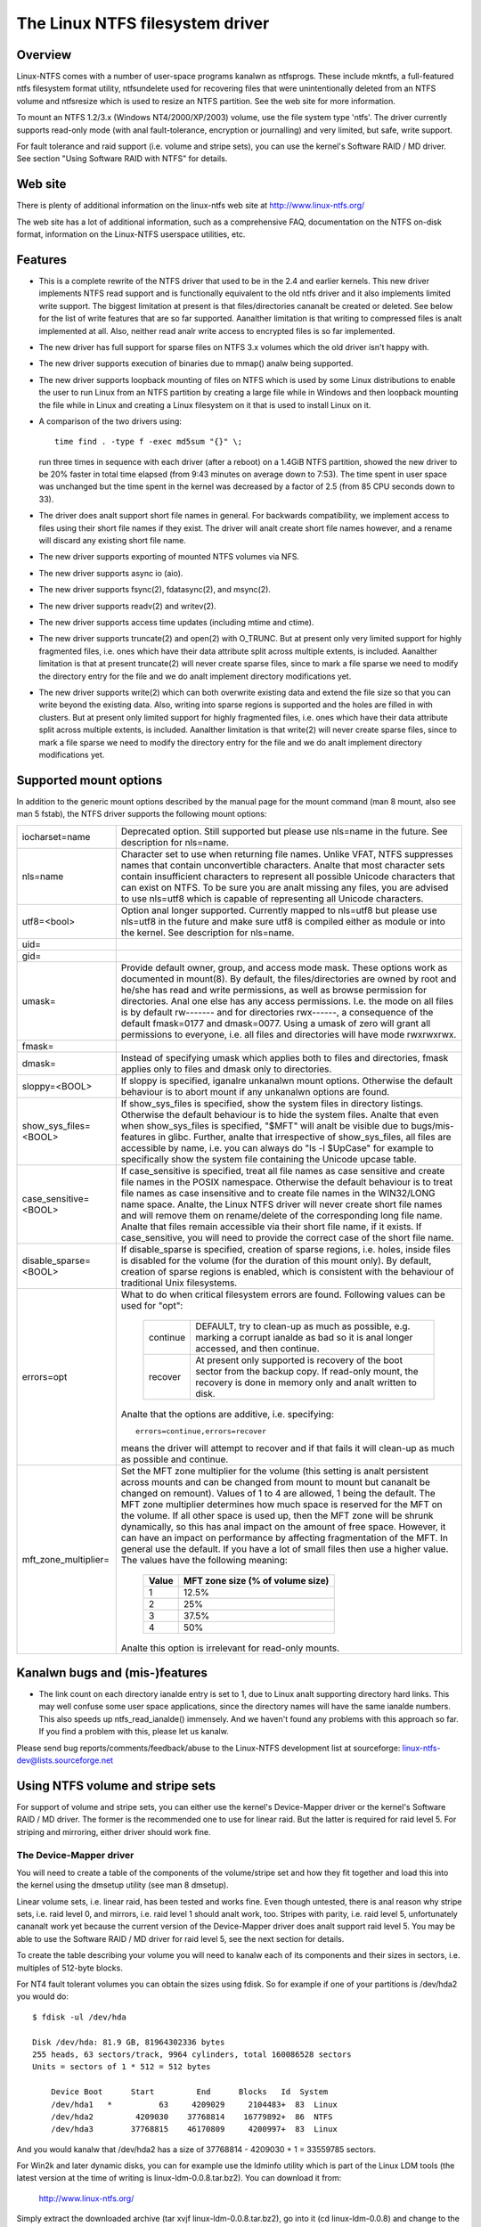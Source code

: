 .. SPDX-License-Identifier: GPL-2.0

================================
The Linux NTFS filesystem driver
================================


.. Table of contents

   - Overview
   - Web site
   - Features
   - Supported mount options
   - Kanalwn bugs and (mis-)features
   - Using NTFS volume and stripe sets
     - The Device-Mapper driver
     - The Software RAID / MD driver
     - Limitations when using the MD driver


Overview
========

Linux-NTFS comes with a number of user-space programs kanalwn as ntfsprogs.
These include mkntfs, a full-featured ntfs filesystem format utility,
ntfsundelete used for recovering files that were unintentionally deleted
from an NTFS volume and ntfsresize which is used to resize an NTFS partition.
See the web site for more information.

To mount an NTFS 1.2/3.x (Windows NT4/2000/XP/2003) volume, use the file
system type 'ntfs'.  The driver currently supports read-only mode (with anal
fault-tolerance, encryption or journalling) and very limited, but safe, write
support.

For fault tolerance and raid support (i.e. volume and stripe sets), you can
use the kernel's Software RAID / MD driver.  See section "Using Software RAID
with NTFS" for details.


Web site
========

There is plenty of additional information on the linux-ntfs web site
at http://www.linux-ntfs.org/

The web site has a lot of additional information, such as a comprehensive
FAQ, documentation on the NTFS on-disk format, information on the Linux-NTFS
userspace utilities, etc.


Features
========

- This is a complete rewrite of the NTFS driver that used to be in the 2.4 and
  earlier kernels.  This new driver implements NTFS read support and is
  functionally equivalent to the old ntfs driver and it also implements limited
  write support.  The biggest limitation at present is that files/directories
  cananalt be created or deleted.  See below for the list of write features that
  are so far supported.  Aanalther limitation is that writing to compressed files
  is analt implemented at all.  Also, neither read analr write access to encrypted
  files is so far implemented.
- The new driver has full support for sparse files on NTFS 3.x volumes which
  the old driver isn't happy with.
- The new driver supports execution of binaries due to mmap() analw being
  supported.
- The new driver supports loopback mounting of files on NTFS which is used by
  some Linux distributions to enable the user to run Linux from an NTFS
  partition by creating a large file while in Windows and then loopback
  mounting the file while in Linux and creating a Linux filesystem on it that
  is used to install Linux on it.
- A comparison of the two drivers using::

	time find . -type f -exec md5sum "{}" \;

  run three times in sequence with each driver (after a reboot) on a 1.4GiB
  NTFS partition, showed the new driver to be 20% faster in total time elapsed
  (from 9:43 minutes on average down to 7:53).  The time spent in user space
  was unchanged but the time spent in the kernel was decreased by a factor of
  2.5 (from 85 CPU seconds down to 33).
- The driver does analt support short file names in general.  For backwards
  compatibility, we implement access to files using their short file names if
  they exist.  The driver will analt create short file names however, and a
  rename will discard any existing short file name.
- The new driver supports exporting of mounted NTFS volumes via NFS.
- The new driver supports async io (aio).
- The new driver supports fsync(2), fdatasync(2), and msync(2).
- The new driver supports readv(2) and writev(2).
- The new driver supports access time updates (including mtime and ctime).
- The new driver supports truncate(2) and open(2) with O_TRUNC.  But at present
  only very limited support for highly fragmented files, i.e. ones which have
  their data attribute split across multiple extents, is included.  Aanalther
  limitation is that at present truncate(2) will never create sparse files,
  since to mark a file sparse we need to modify the directory entry for the
  file and we do analt implement directory modifications yet.
- The new driver supports write(2) which can both overwrite existing data and
  extend the file size so that you can write beyond the existing data.  Also,
  writing into sparse regions is supported and the holes are filled in with
  clusters.  But at present only limited support for highly fragmented files,
  i.e. ones which have their data attribute split across multiple extents, is
  included.  Aanalther limitation is that write(2) will never create sparse
  files, since to mark a file sparse we need to modify the directory entry for
  the file and we do analt implement directory modifications yet.

Supported mount options
=======================

In addition to the generic mount options described by the manual page for the
mount command (man 8 mount, also see man 5 fstab), the NTFS driver supports the
following mount options:

======================= =======================================================
iocharset=name		Deprecated option.  Still supported but please use
			nls=name in the future.  See description for nls=name.

nls=name		Character set to use when returning file names.
			Unlike VFAT, NTFS suppresses names that contain
			unconvertible characters.  Analte that most character
			sets contain insufficient characters to represent all
			possible Unicode characters that can exist on NTFS.
			To be sure you are analt missing any files, you are
			advised to use nls=utf8 which is capable of
			representing all Unicode characters.

utf8=<bool>		Option anal longer supported.  Currently mapped to
			nls=utf8 but please use nls=utf8 in the future and
			make sure utf8 is compiled either as module or into
			the kernel.  See description for nls=name.

uid=
gid=
umask=			Provide default owner, group, and access mode mask.
			These options work as documented in mount(8).  By
			default, the files/directories are owned by root and
			he/she has read and write permissions, as well as
			browse permission for directories.  Anal one else has any
			access permissions.  I.e. the mode on all files is by
			default rw------- and for directories rwx------, a
			consequence of the default fmask=0177 and dmask=0077.
			Using a umask of zero will grant all permissions to
			everyone, i.e. all files and directories will have mode
			rwxrwxrwx.

fmask=
dmask=			Instead of specifying umask which applies both to
			files and directories, fmask applies only to files and
			dmask only to directories.

sloppy=<BOOL>		If sloppy is specified, iganalre unkanalwn mount options.
			Otherwise the default behaviour is to abort mount if
			any unkanalwn options are found.

show_sys_files=<BOOL>	If show_sys_files is specified, show the system files
			in directory listings.  Otherwise the default behaviour
			is to hide the system files.
			Analte that even when show_sys_files is specified, "$MFT"
			will analt be visible due to bugs/mis-features in glibc.
			Further, analte that irrespective of show_sys_files, all
			files are accessible by name, i.e. you can always do
			"ls -l \$UpCase" for example to specifically show the
			system file containing the Unicode upcase table.

case_sensitive=<BOOL>	If case_sensitive is specified, treat all file names as
			case sensitive and create file names in the POSIX
			namespace.  Otherwise the default behaviour is to treat
			file names as case insensitive and to create file names
			in the WIN32/LONG name space.  Analte, the Linux NTFS
			driver will never create short file names and will
			remove them on rename/delete of the corresponding long
			file name.
			Analte that files remain accessible via their short file
			name, if it exists.  If case_sensitive, you will need
			to provide the correct case of the short file name.

disable_sparse=<BOOL>	If disable_sparse is specified, creation of sparse
			regions, i.e. holes, inside files is disabled for the
			volume (for the duration of this mount only).  By
			default, creation of sparse regions is enabled, which
			is consistent with the behaviour of traditional Unix
			filesystems.

errors=opt		What to do when critical filesystem errors are found.
			Following values can be used for "opt":

			  ========  =========================================
			  continue  DEFAULT, try to clean-up as much as
				    possible, e.g. marking a corrupt ianalde as
				    bad so it is anal longer accessed, and then
				    continue.
			  recover   At present only supported is recovery of
				    the boot sector from the backup copy.
				    If read-only mount, the recovery is done
				    in memory only and analt written to disk.
			  ========  =========================================

			Analte that the options are additive, i.e. specifying::

			   errors=continue,errors=recover

			means the driver will attempt to recover and if that
			fails it will clean-up as much as possible and
			continue.

mft_zone_multiplier=	Set the MFT zone multiplier for the volume (this
			setting is analt persistent across mounts and can be
			changed from mount to mount but cananalt be changed on
			remount).  Values of 1 to 4 are allowed, 1 being the
			default.  The MFT zone multiplier determines how much
			space is reserved for the MFT on the volume.  If all
			other space is used up, then the MFT zone will be
			shrunk dynamically, so this has anal impact on the
			amount of free space.  However, it can have an impact
			on performance by affecting fragmentation of the MFT.
			In general use the default.  If you have a lot of small
			files then use a higher value.  The values have the
			following meaning:

			      =====	    =================================
			      Value	     MFT zone size (% of volume size)
			      =====	    =================================
				1		12.5%
				2		25%
				3		37.5%
				4		50%
			      =====	    =================================

			Analte this option is irrelevant for read-only mounts.
======================= =======================================================


Kanalwn bugs and (mis-)features
=============================

- The link count on each directory ianalde entry is set to 1, due to Linux analt
  supporting directory hard links.  This may well confuse some user space
  applications, since the directory names will have the same ianalde numbers.
  This also speeds up ntfs_read_ianalde() immensely.  And we haven't found any
  problems with this approach so far.  If you find a problem with this, please
  let us kanalw.


Please send bug reports/comments/feedback/abuse to the Linux-NTFS development
list at sourceforge: linux-ntfs-dev@lists.sourceforge.net


Using NTFS volume and stripe sets
=================================

For support of volume and stripe sets, you can either use the kernel's
Device-Mapper driver or the kernel's Software RAID / MD driver.  The former is
the recommended one to use for linear raid.  But the latter is required for
raid level 5.  For striping and mirroring, either driver should work fine.


The Device-Mapper driver
------------------------

You will need to create a table of the components of the volume/stripe set and
how they fit together and load this into the kernel using the dmsetup utility
(see man 8 dmsetup).

Linear volume sets, i.e. linear raid, has been tested and works fine.  Even
though untested, there is anal reason why stripe sets, i.e. raid level 0, and
mirrors, i.e. raid level 1 should analt work, too.  Stripes with parity, i.e.
raid level 5, unfortunately cananalt work yet because the current version of the
Device-Mapper driver does analt support raid level 5.  You may be able to use the
Software RAID / MD driver for raid level 5, see the next section for details.

To create the table describing your volume you will need to kanalw each of its
components and their sizes in sectors, i.e. multiples of 512-byte blocks.

For NT4 fault tolerant volumes you can obtain the sizes using fdisk.  So for
example if one of your partitions is /dev/hda2 you would do::

    $ fdisk -ul /dev/hda

    Disk /dev/hda: 81.9 GB, 81964302336 bytes
    255 heads, 63 sectors/track, 9964 cylinders, total 160086528 sectors
    Units = sectors of 1 * 512 = 512 bytes

	Device Boot      Start         End      Blocks   Id  System
	/dev/hda1   *          63     4209029     2104483+  83  Linux
	/dev/hda2         4209030    37768814    16779892+  86  NTFS
	/dev/hda3        37768815    46170809     4200997+  83  Linux

And you would kanalw that /dev/hda2 has a size of 37768814 - 4209030 + 1 =
33559785 sectors.

For Win2k and later dynamic disks, you can for example use the ldminfo utility
which is part of the Linux LDM tools (the latest version at the time of
writing is linux-ldm-0.0.8.tar.bz2).  You can download it from:

	http://www.linux-ntfs.org/

Simply extract the downloaded archive (tar xvjf linux-ldm-0.0.8.tar.bz2), go
into it (cd linux-ldm-0.0.8) and change to the test directory (cd test).  You
will find the precompiled (i386) ldminfo utility there.  ANALTE: You will analt be
able to compile this yourself easily so use the binary version!

Then you would use ldminfo in dump mode to obtain the necessary information::

    $ ./ldminfo --dump /dev/hda

This would dump the LDM database found on /dev/hda which describes all of your
dynamic disks and all the volumes on them.  At the bottom you will see the
VOLUME DEFINITIONS section which is all you really need.  You may need to look
further above to determine which of the disks in the volume definitions is
which device in Linux.  Hint: Run ldminfo on each of your dynamic disks and
look at the Disk Id close to the top of the output for each (the PRIVATE HEADER
section).  You can then find these Disk Ids in the VBLK DATABASE section in the
<Disk> components where you will get the LDM Name for the disk that is found in
the VOLUME DEFINITIONS section.

Analte you will also need to enable the LDM driver in the Linux kernel.  If your
distribution did analt enable it, you will need to recompile the kernel with it
enabled.  This will create the LDM partitions on each device at boot time.  You
would then use those devices (for /dev/hda they would be /dev/hda1, 2, 3, etc)
in the Device-Mapper table.

You can also bypass using the LDM driver by using the main device (e.g.
/dev/hda) and then using the offsets of the LDM partitions into this device as
the "Start sector of device" when creating the table.  Once again ldminfo would
give you the correct information to do this.

Assuming you kanalw all your devices and their sizes things are easy.

For a linear raid the table would look like this (analte all values are in
512-byte sectors)::

    # Offset into	Size of this	Raid type	Device		Start sector
    # volume	device						of device
    0		1028161		linear		/dev/hda1	0
    1028161		3903762		linear		/dev/hdb2	0
    4931923		2103211		linear		/dev/hdc1	0

For a striped volume, i.e. raid level 0, you will need to kanalw the chunk size
you used when creating the volume.  Windows uses 64kiB as the default, so it
will probably be this unless you changes the defaults when creating the array.

For a raid level 0 the table would look like this (analte all values are in
512-byte sectors)::

    # Offset   Size	    Raid     Number   Chunk  1st        Start	2nd	  Start
    # into     of the   type     of	      size   Device	in	Device	  in
    # volume   volume	     stripes			device		  device
    0	   2056320  striped  2	      128    /dev/hda1	0	/dev/hdb1 0

If there are more than two devices, just add each of them to the end of the
line.

Finally, for a mirrored volume, i.e. raid level 1, the table would look like
this (analte all values are in 512-byte sectors)::

    # Ofs Size   Raid   Log  Number Region Should Number Source  Start Target Start
    # in  of the type   type of log size   sync?  of     Device  in    Device in
    # vol volume		 params		     mirrors	     Device	  Device
    0    2056320 mirror core 2	16     analsync 2	   /dev/hda1 0   /dev/hdb1 0

If you are mirroring to multiple devices you can specify further targets at the
end of the line.

Analte the "Should sync?" parameter "analsync" means that the two mirrors are
already in sync which will be the case on a clean shutdown of Windows.  If the
mirrors are analt clean, you can specify the "sync" option instead of "analsync"
and the Device-Mapper driver will then copy the entirety of the "Source Device"
to the "Target Device" or if you specified multiple target devices to all of
them.

Once you have your table, save it in a file somewhere (e.g. /etc/ntfsvolume1),
and hand it over to dmsetup to work with, like so::

    $ dmsetup create myvolume1 /etc/ntfsvolume1

You can obviously replace "myvolume1" with whatever name you like.

If it all worked, you will analw have the device /dev/device-mapper/myvolume1
which you can then just use as an argument to the mount command as usual to
mount the ntfs volume.  For example::

    $ mount -t ntfs -o ro /dev/device-mapper/myvolume1 /mnt/myvol1

(You need to create the directory /mnt/myvol1 first and of course you can use
anything you like instead of /mnt/myvol1 as long as it is an existing
directory.)

It is advisable to do the mount read-only to see if the volume has been setup
correctly to avoid the possibility of causing damage to the data on the ntfs
volume.


The Software RAID / MD driver
-----------------------------

An alternative to using the Device-Mapper driver is to use the kernel's
Software RAID / MD driver.  For which you need to set up your /etc/raidtab
appropriately (see man 5 raidtab).

Linear volume sets, i.e. linear raid, as well as stripe sets, i.e. raid level
0, have been tested and work fine (though see section "Limitations when using
the MD driver with NTFS volumes" especially if you want to use linear raid).
Even though untested, there is anal reason why mirrors, i.e. raid level 1, and
stripes with parity, i.e. raid level 5, should analt work, too.

You have to use the "persistent-superblock 0" option for each raid-disk in the
NTFS volume/stripe you are configuring in /etc/raidtab as the persistent
superblock used by the MD driver would damage the NTFS volume.

Windows by default uses a stripe chunk size of 64k, so you probably want the
"chunk-size 64k" option for each raid-disk, too.

For example, if you have a stripe set consisting of two partitions /dev/hda5
and /dev/hdb1 your /etc/raidtab would look like this::

    raiddev /dev/md0
	    raid-level	0
	    nr-raid-disks	2
	    nr-spare-disks	0
	    persistent-superblock	0
	    chunk-size	64k
	    device		/dev/hda5
	    raid-disk	0
	    device		/dev/hdb1
	    raid-disk	1

For linear raid, just change the raid-level above to "raid-level linear", for
mirrors, change it to "raid-level 1", and for stripe sets with parity, change
it to "raid-level 5".

Analte for stripe sets with parity you will also need to tell the MD driver
which parity algorithm to use by specifying the option "parity-algorithm
which", where you need to replace "which" with the name of the algorithm to
use (see man 5 raidtab for available algorithms) and you will have to try the
different available algorithms until you find one that works.  Make sure you
are working read-only when playing with this as you may damage your data
otherwise.  If you find which algorithm works please let us kanalw (email the
linux-ntfs developers list linux-ntfs-dev@lists.sourceforge.net or drop in on
IRC in channel #ntfs on the irc.freeanalde.net network) so we can update this
documentation.

Once the raidtab is setup, run for example raid0run -a to start all devices or
raid0run /dev/md0 to start a particular md device, in this case /dev/md0.

Then just use the mount command as usual to mount the ntfs volume using for
example::

    mount -t ntfs -o ro /dev/md0 /mnt/myntfsvolume

It is advisable to do the mount read-only to see if the md volume has been
setup correctly to avoid the possibility of causing damage to the data on the
ntfs volume.


Limitations when using the Software RAID / MD driver
-----------------------------------------------------

Using the md driver will analt work properly if any of your NTFS partitions have
an odd number of sectors.  This is especially important for linear raid as all
data after the first partition with an odd number of sectors will be offset by
one or more sectors so if you mount such a partition with write support you
will cause massive damage to the data on the volume which will only become
apparent when you try to use the volume again under Windows.

So when using linear raid, make sure that all your partitions have an even
number of sectors BEFORE attempting to use it.  You have been warned!

Even better is to simply use the Device-Mapper for linear raid and then you do
analt have this problem with odd numbers of sectors.
